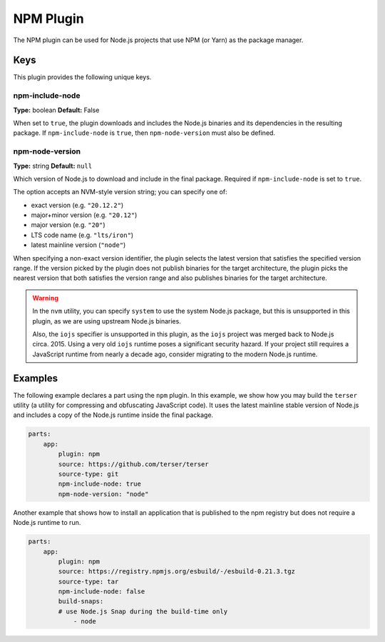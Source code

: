 .. _craft_parts_npm_plugin:

NPM Plugin
=============

The NPM plugin can be used for Node.js projects that use NPM (or Yarn) as the package
manager.

Keys
----

This plugin provides the following unique keys.

npm-include-node
~~~~~~~~~~~~~~~~
**Type:** boolean
**Default:** False

When set to ``true``, the plugin downloads and includes the Node.js binaries and its
dependencies in the resulting package. If ``npm-include-node`` is ``true``, then
``npm-node-version`` must also be defined.

.. _npm-node-version:

npm-node-version
~~~~~~~~~~~~~~~~
**Type:** string
**Default:** ``null``

Which version of Node.js to download and include in the final package.
Required if ``npm-include-node`` is set to ``true``.

The option accepts an NVM-style version string; you can specify one of:

* exact version (e.g. ``"20.12.2"``)
* major+minor version (e.g. ``"20.12"``)
* major version (e.g. ``"20"``)
* LTS code name (e.g. ``"lts/iron"``)
* latest mainline version (``"node"``)

When specifying a non-exact version identifier, the plugin selects
the latest version that satisfies the specified version range. If
the version picked by the plugin does not publish binaries for the
target architecture, the plugin picks the nearest version that
both satisfies the version range and also publishes binaries
for the target architecture.

.. warning::
    In the ``nvm`` utility, you can specify ``system`` to use the system
    Node.js package, but this is unsupported in this plugin, as we
    are using upstream Node.js binaries.

    Also, the ``iojs`` specifier is unsupported in this plugin,
    as the ``iojs`` project was merged back to Node.js circa. 2015.
    Using a very old ``iojs`` runtime poses a significant security
    hazard. If your project still requires a JavaScript runtime
    from nearly a decade ago, consider
    migrating to the modern Node.js runtime.

Examples
--------

The following example declares a part using the ``npm`` plugin.
In this example, we show how you may build the ``terser`` utility
(a utility for compressing and obfuscating JavaScript code).
It uses the latest mainline stable version of Node.js and includes
a copy of the Node.js runtime inside the final package.

.. code-block:: yaml

    parts:
        app:
            plugin: npm
            source: https://github.com/terser/terser
            source-type: git
            npm-include-node: true
            npm-node-version: "node"

Another example that shows how to install an application that
is published to the npm registry but does not require a Node.js runtime
to run.

.. code-block:: yaml

    parts:
        app:
            plugin: npm
            source: https://registry.npmjs.org/esbuild/-/esbuild-0.21.3.tgz
            source-type: tar
            npm-include-node: false
            build-snaps:
            # use Node.js Snap during the build-time only
                - node
